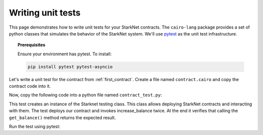 .. proofedDate null

.. comment "To install" in prerequisites -- should this be "Linux install"?


Writing unit tests
==================

This page demonstrates how to write unit tests for your StarkNet contracts.
The ``cairo-lang`` package provides a set of python classes that simulates the
behavior of the StarkNet system.
We'll use `pytest <https://docs.pytest.org/en/6.2.x/>`_ as the unit test infrastructure.


.. topic:: Prerequisites

    Ensure your environment has pytest. To install:

    .. code-block:: bash

        pip install pytest pytest-asyncio

Let's write a unit test for the contract from :ref:`first_contract`.
Create a file named ``contract.cairo`` and copy the contract code into it.

Now, copy the following code into a python file named ``contract_test.py``:

.. tested-code:: python first_contract_unit_test

    import os
    import pytest

    from starkware.starknet.compiler.compile import (
        compile_starknet_files)
    from starkware.starknet.testing.starknet import Starknet
    from starkware.starknet.testing.contract import StarknetContract

    # The path to the contract source code.
    CONTRACT_FILE = os.path.join(
        os.path.dirname(__file__), "contract.cairo")


    # The testing library uses python's asyncio. So the following
    # decorator and the ``async`` keyword are needed.
    @pytest.mark.asyncio
    async def test_increase_balance():
        # Compile the contract.
        contract_definition = compile_starknet_files(
            [CONTRACT_FILE], debug_info=True)

        # Create a new Starknet class that simulates the StarkNet
        # system.
        starknet = await Starknet.empty()

        # Deploy the contract.
        contract_address = await starknet.deploy(
            contract_definition=contract_definition)
        contract = StarknetContract(
            starknet=starknet,
            abi=contract_definition.abi,
            contract_address=contract_address,
        )

        # Invoke increase_balance() twice.
        await contract.increase_balance(amount=10).invoke()
        await contract.increase_balance(amount=20).invoke()

        # Check the result of get_balance().
        assert await contract.get_balance().call() == (30,)

This test creates an instance of the Starknet testing class.
This class allows deploying StarkNet contracts and interacting with them.
The test deploys our contract and invokes increase_balance twice.
At the end it verifies that calling the ``get_balance()`` method returns the expected result.

Run the test using pytest:

.. tested-code:: bash first_contract_unit_test_run

    pytest contract_test.py

